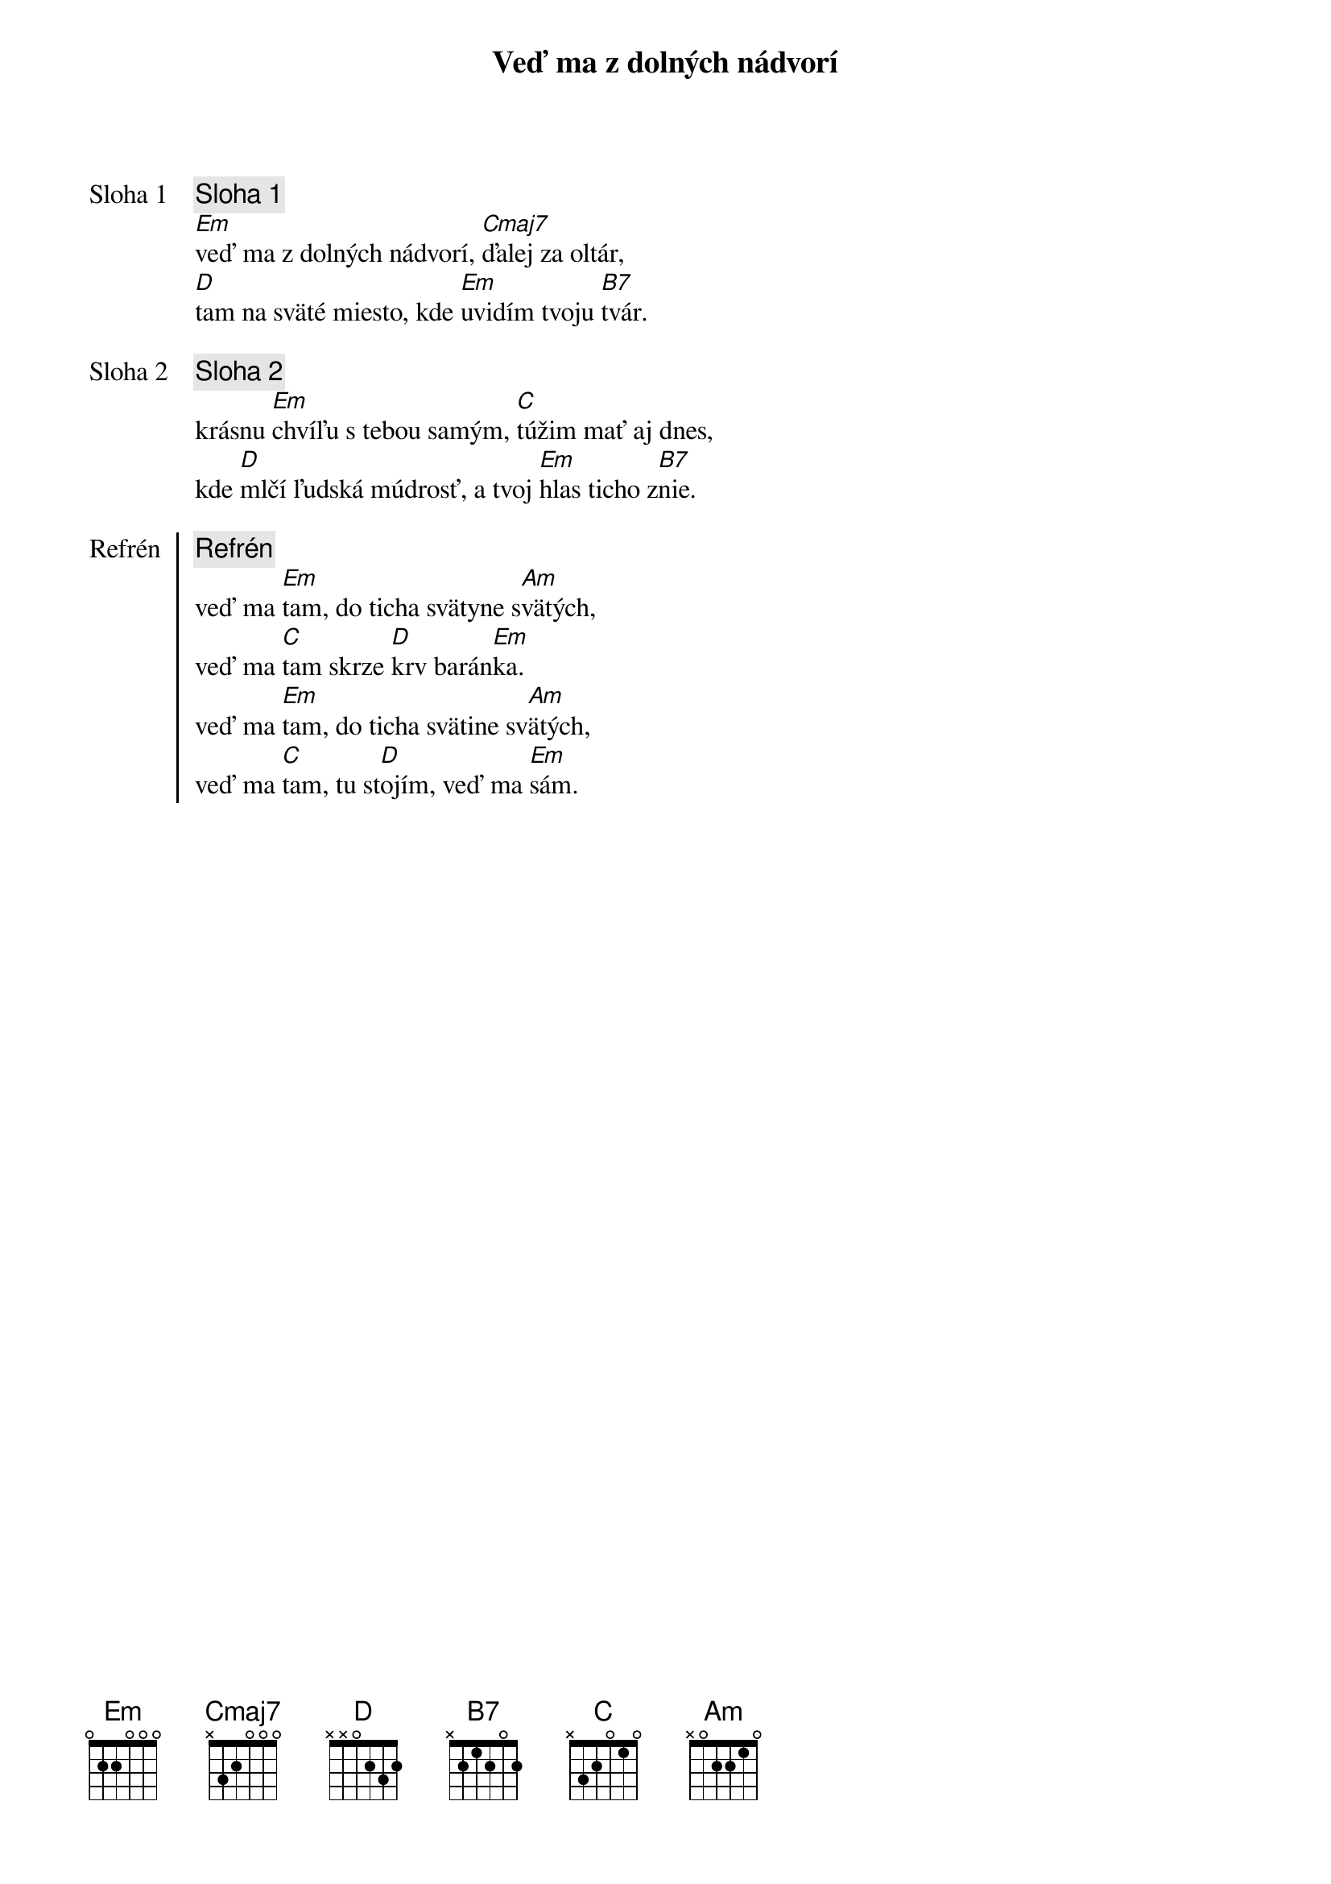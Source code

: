 {title: Veď ma z dolných nádvorí}

{start_of_verse: Sloha 1}
{comment: Sloha 1}
[Em]veď ma z dolných nádvorí, [Cmaj7]ďalej za oltár,
[D]tam na sväté miesto, kde [Em]uvidím tvoju [B7]tvár.
{end_of_verse}

{start_of_verse: Sloha 2}
{comment: Sloha 2}
krásnu [Em]chvíľu s tebou samým, [C]túžim mať aj dnes,
kde [D]mlčí ľudská múdrosť, a tvoj [Em]hlas ticho z[B7]nie.
{end_of_verse}

{start_of_chorus: Refrén}
{comment: Refrén}
veď ma [Em]tam, do ticha svätyne s[Am]vätých,
veď ma [C]tam skrze [D]krv barán[Em]ka.
veď ma [Em]tam, do ticha svätine sv[Am]ätých,
veď ma [C]tam, tu st[D]ojím, veď ma [Em]sám.
{end_of_chorus}